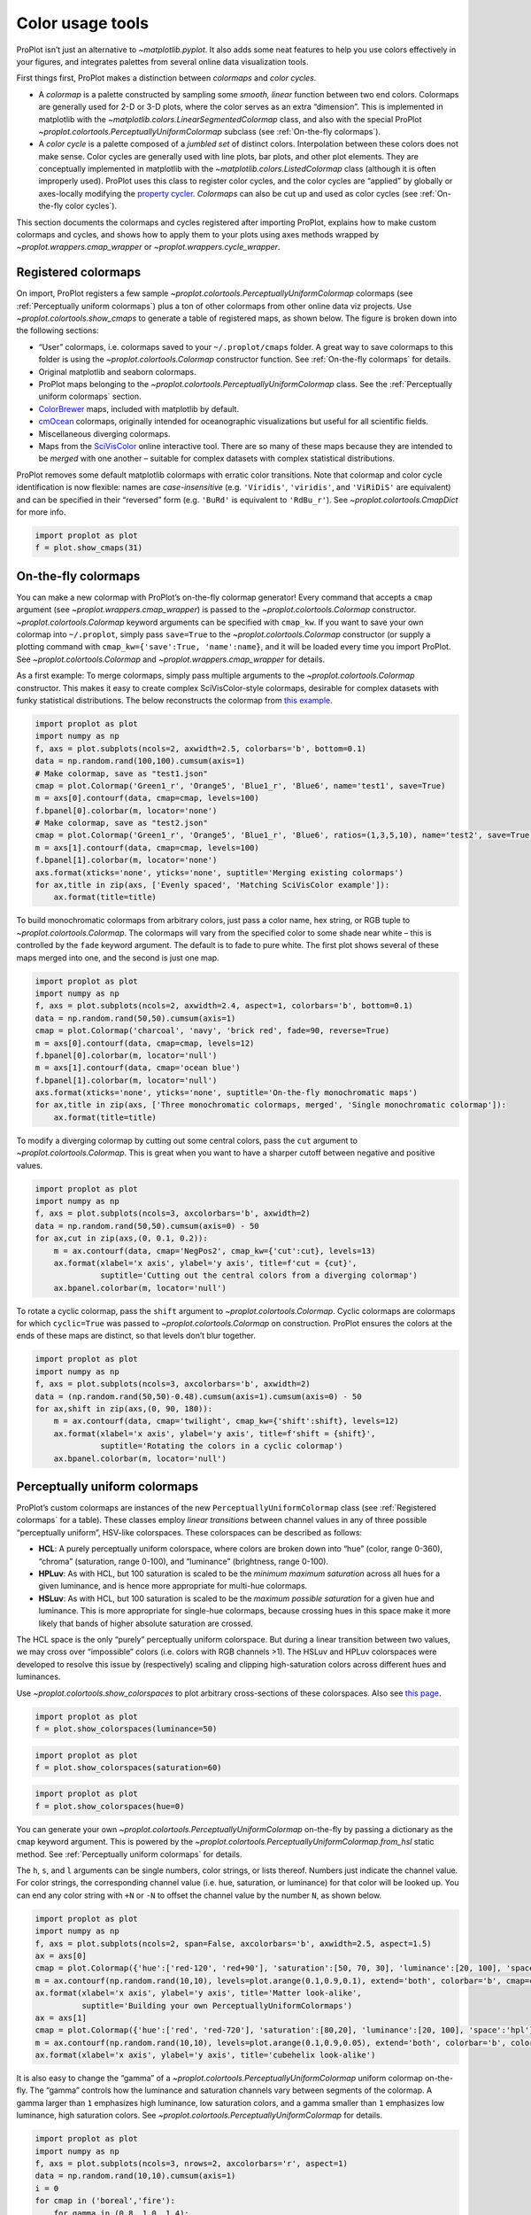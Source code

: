Color usage tools
=================

ProPlot isn’t just an alternative to `~matplotlib.pyplot`. It also
adds some neat features to help you use colors effectively in your
figures, and integrates palettes from several online data visualization
tools.

First things first, ProPlot makes a distinction between *colormaps* and
*color cycles*.

-  A *colormap* is a palette constructed by sampling some *smooth,
   linear* function between two end colors. Colormaps are generally used
   for 2-D or 3-D plots, where the color serves as an extra “dimension”.
   This is implemented in matplotlib with the
   `~matplotlib.colors.LinearSegmentedColormap` class, and also with
   the special ProPlot
   `~proplot.colortools.PerceptuallyUniformColormap` subclass (see
   :ref:`On-the-fly colormaps`).
-  A *color cycle* is a palette composed of a *jumbled set* of distinct
   colors. Interpolation between these colors does not make sense. Color
   cycles are generally used with line plots, bar plots, and other plot
   elements. They are conceptually implemented in matplotlib with the
   `~matplotlib.colors.ListedColormap` class (although it is often
   improperly used). ProPlot uses this class to register color cycles,
   and the color cycles are “applied” by globally or axes-locally
   modifying the `property
   cycler <https://matplotlib.org/3.1.0/tutorials/intermediate/color_cycle.html>`__.
   *Colormaps* can also be cut up and used as color cycles (see
   :ref:`On-the-fly color cycles`).

This section documents the colormaps and cycles registered after
importing ProPlot, explains how to make custom colormaps and cycles, and
shows how to apply them to your plots using axes methods wrapped by
`~proplot.wrappers.cmap_wrapper` or
`~proplot.wrappers.cycle_wrapper`.

Registered colormaps
--------------------

On import, ProPlot registers a few sample
`~proplot.colortools.PerceptuallyUniformColormap` colormaps (see
:ref:`Perceptually uniform colormaps`) plus a ton of other colormaps
from other online data viz projects. Use
`~proplot.colortools.show_cmaps` to generate a table of registered
maps, as shown below. The figure is broken down into the following
sections:

-  “User” colormaps, i.e. colormaps saved to your ``~/.proplot/cmaps``
   folder. A great way to save colormaps to this folder is using the
   `~proplot.colortools.Colormap` constructor function. See
   :ref:`On-the-fly colormaps` for details.
-  Original matplotlib and seaborn colormaps.
-  ProPlot maps belonging to the
   `~proplot.colortools.PerceptuallyUniformColormap` class. See the
   :ref:`Perceptually uniform colormaps` section.
-  `ColorBrewer <http://colorbrewer2.org/>`__ maps, included with
   matplotlib by default.
-  `cmOcean <https://matplotlib.org/cmocean/>`__ colormaps, originally
   intended for oceanographic visualizations but useful for all
   scientific fields.
-  Miscellaneous diverging colormaps.
-  Maps from the
   `SciVisColor <https://sciviscolor.org/home/colormoves/>`__ online
   interactive tool. There are so many of these maps because they are
   intended to be *merged* with one another – suitable for complex
   datasets with complex statistical distributions.

ProPlot removes some default matplotlib colormaps with erratic color
transitions. Note that colormap and color cycle identification is now
flexible: names are *case-insensitive* (e.g. ``'Viridis'``,
``'viridis'``, and ``'ViRiDiS'`` are equivalent) and can be specified in
their “reversed” form (e.g. ``'BuRd'`` is equivalent to ``'RdBu_r'``).
See `~proplot.colortools.CmapDict` for more info.

.. code:: ipython3

    import proplot as plot
    f = plot.show_cmaps(31)




.. image:: quickstart/quickstart_102_1.svg


On-the-fly colormaps
--------------------

You can make a new colormap with ProPlot’s on-the-fly colormap
generator! Every command that accepts a ``cmap`` argument (see
`~proplot.wrappers.cmap_wrapper`) is passed to the
`~proplot.colortools.Colormap` constructor.
`~proplot.colortools.Colormap` keyword arguments can be specified with
``cmap_kw``. If you want to save your own colormap into ``~/.proplot``,
simply pass ``save=True`` to the `~proplot.colortools.Colormap`
constructor (or supply a plotting command with
``cmap_kw={'save':True, 'name':name}``, and it will be loaded every time
you import ProPlot. See `~proplot.colortools.Colormap` and
`~proplot.wrappers.cmap_wrapper` for details.

As a first example: To merge colormaps, simply pass multiple arguments
to the `~proplot.colortools.Colormap` constructor. This makes it easy
to create complex SciVisColor-style colormaps, desirable for complex
datasets with funky statistical distributions. The below reconstructs
the colormap from `this
example <https://sciviscolor.org/wp-content/uploads/sites/14/2018/04/colormoves-icon-1.png>`__.

.. code:: ipython3

    import proplot as plot
    import numpy as np
    f, axs = plot.subplots(ncols=2, axwidth=2.5, colorbars='b', bottom=0.1)
    data = np.random.rand(100,100).cumsum(axis=1)
    # Make colormap, save as "test1.json"
    cmap = plot.Colormap('Green1_r', 'Orange5', 'Blue1_r', 'Blue6', name='test1', save=True)
    m = axs[0].contourf(data, cmap=cmap, levels=100)
    f.bpanel[0].colorbar(m, locator='none')
    # Make colormap, save as "test2.json"
    cmap = plot.Colormap('Green1_r', 'Orange5', 'Blue1_r', 'Blue6', ratios=(1,3,5,10), name='test2', save=True)
    m = axs[1].contourf(data, cmap=cmap, levels=100)
    f.bpanel[1].colorbar(m, locator='none')
    axs.format(xticks='none', yticks='none', suptitle='Merging existing colormaps')
    for ax,title in zip(axs, ['Evenly spaced', 'Matching SciVisColor example']):
        ax.format(title=title)




.. image:: quickstart/quickstart_105_1.svg


To build monochromatic colormaps from arbitrary colors, just pass a
color name, hex string, or RGB tuple to
`~proplot.colortools.Colormap`. The colormaps will vary from the
specified color to some shade near white – this is controlled by the
``fade`` keyword argument. The default is to fade to pure white. The
first plot shows several of these maps merged into one, and the second
is just one map.

.. code:: ipython3

    import proplot as plot
    import numpy as np
    f, axs = plot.subplots(ncols=2, axwidth=2.4, aspect=1, colorbars='b', bottom=0.1)
    data = np.random.rand(50,50).cumsum(axis=1)
    cmap = plot.Colormap('charcoal', 'navy', 'brick red', fade=90, reverse=True)
    m = axs[0].contourf(data, cmap=cmap, levels=12)
    f.bpanel[0].colorbar(m, locator='null')
    m = axs[1].contourf(data, cmap='ocean blue')
    f.bpanel[1].colorbar(m, locator='null')
    axs.format(xticks='none', yticks='none', suptitle='On-the-fly monochromatic maps')
    for ax,title in zip(axs, ['Three monochromatic colormaps, merged', 'Single monochromatic colormap']):
        ax.format(title=title)



.. image:: quickstart/quickstart_107_0.svg


To modify a diverging colormap by cutting out some central colors, pass
the ``cut`` argument to `~proplot.colortools.Colormap`. This is great
when you want to have a sharper cutoff between negative and positive
values.

.. code:: ipython3

    import proplot as plot
    import numpy as np
    f, axs = plot.subplots(ncols=3, axcolorbars='b', axwidth=2)
    data = np.random.rand(50,50).cumsum(axis=0) - 50
    for ax,cut in zip(axs,(0, 0.1, 0.2)):
        m = ax.contourf(data, cmap='NegPos2', cmap_kw={'cut':cut}, levels=13)
        ax.format(xlabel='x axis', ylabel='y axis', title=f'cut = {cut}',
                  suptitle='Cutting out the central colors from a diverging colormap')
        ax.bpanel.colorbar(m, locator='null')



.. image:: quickstart/quickstart_109_0.svg


To rotate a cyclic colormap, pass the ``shift`` argument to
`~proplot.colortools.Colormap`. Cyclic colormaps are colormaps for
which ``cyclic=True`` was passed to `~proplot.colortools.Colormap` on
construction. ProPlot ensures the colors at the ends of these maps are
distinct, so that levels don’t blur together.

.. code:: ipython3

    import proplot as plot
    import numpy as np
    f, axs = plot.subplots(ncols=3, axcolorbars='b', axwidth=2)
    data = (np.random.rand(50,50)-0.48).cumsum(axis=1).cumsum(axis=0) - 50
    for ax,shift in zip(axs,(0, 90, 180)):
        m = ax.contourf(data, cmap='twilight', cmap_kw={'shift':shift}, levels=12)
        ax.format(xlabel='x axis', ylabel='y axis', title=f'shift = {shift}',
                  suptitle='Rotating the colors in a cyclic colormap')
        ax.bpanel.colorbar(m, locator='null')



.. image:: quickstart/quickstart_111_0.svg


Perceptually uniform colormaps
------------------------------

ProPlot’s custom colormaps are instances of the new
``PerceptuallyUniformColormap`` class (see :ref:`Registered colormaps`
for a table). These classes employ *linear transitions* between channel
values in any of three possible “perceptually uniform”, HSV-like
colorspaces. These colorspaces can be described as follows:

-  **HCL**: A purely perceptually uniform colorspace, where colors are
   broken down into “hue” (color, range 0-360), “chroma” (saturation,
   range 0-100), and “luminance” (brightness, range 0-100).
-  **HPLuv**: As with HCL, but 100 saturation is scaled to be the
   *minimum maximum saturation* across all hues for a given luminance,
   and is hence more appropriate for multi-hue colormaps.
-  **HSLuv**: As with HCL, but 100 saturation is scaled to be the
   *maximum possible saturation* for a given hue and luminance. This is
   more appropriate for single-hue colormaps, because crossing hues in
   this space make it more likely that bands of higher absolute
   saturation are crossed.

The HCL space is the only “purely” perceptually uniform colorspace. But
during a linear transition between two values, we may cross over
“impossible” colors (i.e. colors with RGB channels >1). The HSLuv and
HPLuv colorspaces were developed to resolve this issue by (respectively)
scaling and clipping high-saturation colors across different hues and
luminances.

Use `~proplot.colortools.show_colorspaces` to plot arbitrary
cross-sections of these colorspaces. Also see `this
page <http://www.hsluv.org/comparison/>`__.

.. code:: ipython3

    import proplot as plot
    f = plot.show_colorspaces(luminance=50)



.. image:: quickstart/quickstart_114_0.svg


.. code:: ipython3

    import proplot as plot
    f = plot.show_colorspaces(saturation=60)



.. image:: quickstart/quickstart_115_0.svg


.. code:: ipython3

    import proplot as plot
    f = plot.show_colorspaces(hue=0)



.. image:: quickstart/quickstart_116_0.svg


You can generate your own
`~proplot.colortools.PerceptuallyUniformColormap` on-the-fly by
passing a dictionary as the ``cmap`` keyword argument. This is powered
by the `~proplot.colortools.PerceptuallyUniformColormap.from_hsl`
static method. See :ref:`Perceptually uniform colormaps` for details.

The ``h``, ``s``, and ``l`` arguments can be single numbers, color
strings, or lists thereof. Numbers just indicate the channel value. For
color strings, the corresponding channel value (i.e. hue, saturation, or
luminance) for that color will be looked up. You can end any color
string with ``+N`` or ``-N`` to offset the channel value by the number
``N``, as shown below.

.. code:: ipython3

    import proplot as plot
    import numpy as np
    f, axs = plot.subplots(ncols=2, span=False, axcolorbars='b', axwidth=2.5, aspect=1.5)
    ax = axs[0]
    cmap = plot.Colormap({'hue':['red-120', 'red+90'], 'saturation':[50, 70, 30], 'luminance':[20, 100], 'space':'hcl'})
    m = ax.contourf(np.random.rand(10,10), levels=plot.arange(0.1,0.9,0.1), extend='both', colorbar='b', cmap=cmap)
    ax.format(xlabel='x axis', ylabel='y axis', title='Matter look-alike',
              suptitle='Building your own PerceptuallyUniformColormaps')
    ax = axs[1]
    cmap = plot.Colormap({'hue':['red', 'red-720'], 'saturation':[80,20], 'luminance':[20, 100], 'space':'hpl'})
    m = ax.contourf(np.random.rand(10,10), levels=plot.arange(0.1,0.9,0.05), extend='both', colorbar='b', colorbar_kw={'locator':0.1}, cmap=cmap)
    ax.format(xlabel='x axis', ylabel='y axis', title='cubehelix look-alike')



.. image:: quickstart/quickstart_118_0.svg


It is also easy to change the “gamma” of a
`~proplot.colortools.PerceptuallyUniformColormap` uniform colormap
on-the-fly. The “gamma” controls how the luminance and saturation
channels vary between segments of the colormap. A gamma larger than
``1`` emphasizes high luminance, low saturation colors, and a gamma
smaller than ``1`` emphasizes low luminance, high saturation colors. See
`~proplot.colortools.PerceptuallyUniformColormap` for details.

.. code:: ipython3

    import proplot as plot
    import numpy as np
    f, axs = plot.subplots(ncols=3, nrows=2, axcolorbars='r', aspect=1)
    data = np.random.rand(10,10).cumsum(axis=1)
    i = 0
    for cmap in ('boreal','fire'):
        for gamma in (0.8, 1.0, 1.4):
            ax = axs[i]
            m1 = ax.pcolormesh(data, cmap=cmap, cmap_kw={'gamma':gamma}, levels=10, extend='both')
            ax.rpanel.colorbar(m1, locator='none')
            ax.format(title=f'gamma = {gamma}', xlabel='x axis', ylabel='y axis', suptitle='Modifying existing PerceptuallyUniformColormaps')
            i += 1



.. image:: quickstart/quickstart_120_0.svg


To see how the colors in a colormap vary across different colorspaces,
use the `~proplot.colortools.cmap_breakdown` function. This is done
below for the builtin “viridis” colormap and the “Fire”
`~proplot.colortools.PerceptuallyUniformColormap`. We see that
transitions for “Fire” are linear in HSL space, while transitions for
“virids” are linear in hue and luminance for all colorspaces, but
non-linear in saturation.

.. code:: ipython3

    import proplot as plot
    plot.breakdown_cmap('fire')
    plot.breakdown_cmap('viridis')




.. image:: quickstart/quickstart_122_1.svg



.. image:: quickstart/quickstart_122_2.svg


Adding online colormaps
-----------------------

There are plenty of online interactive tools for generating perceptually
uniform colormaps, including
`HCLWizard <http://hclwizard.org:64230/hclwizard/>`__,
`Chroma.js <https://gka.github.io/palettes/#colors=lightyellow,orange,deeppink,darkred%7Csteps=7%7Cbez=1%7CcoL=1>`__,
`SciVisColor <https://sciviscolor.org/home/colormaps/>`__, and `HCL
picker <http://tristen.ca/hcl-picker/#/hlc/12/0.99/C6F67D/0B2026>`__.

To add colormaps downloaded from any of these sources, save the colormap
data to a file in your ``~/.proplot/cmaps`` folder, then call
`~proplot.colortools.register_cmaps`. The file should be named
``name.ext``, where ``name`` is the registered colormap name and ``ext``
is the file extension. See `~proplot.colortools.register_cmaps` for
valid file extensions.

Registered color cycles
-----------------------

Use `~proplot.colortools.show_cycles` to generate a table of the color
cycles registered by default and loaded from your ``~/.proplot/cycles``
folder. You can make your own color cycles using the
`~proplot.colortools.Cycle` constructor function. See
:ref:`Color usage tools` for more on the differences between colormaps
and color cycles.

.. code:: ipython3

    import proplot as plot
    f = plot.show_cycles()



.. image:: quickstart/quickstart_127_1.svg


On-the-fly color cycles
-----------------------

With ProPlot, you can specify the color cycle by passing ``cycle`` to
plotting commands like `~matplotlib.axes.Axes.plot` or
`~matplotlib.axes.Axes.scatter` (e.g. ``ax.plot(..., cycle='538')`` –
see `~proplot.wrappers.cycle_wrapper`), or by changing the global
default cycle (e.g. ``plot.rc.cycle = '538'`` – see the
`~proplot.rcmod` documentation). In both cases, the arguments are
passed to the `~proplot.colortools.Cycle` constructor.
`~proplot.colortools.Cycle` keyword arguments can be specified by
passing ``cycle_kw`` to a plotting command. If you want to save your own
color cycle into ``~/.proplot``, simply pass ``save=True`` to the
`~proplot.colortools.Cycle` constructor (or supply a plotting command
with ``cycle_kw={'save':True, 'name':name}``), and it will be loaded
every time you import ProPlot. The below example demonstrates these
methods.

.. code:: ipython3

    import proplot as plot
    import numpy as np
    data = (np.random.rand(12,12)-0.45).cumsum(axis=0)
    plot.rc.cycle = 'contrast'
    lw = 5
    f, axs = plot.subplots(ncols=3, axwidth=1.7)
    # Here the default cycle is used
    ax = axs[0]
    ax.plot(data, lw=lw)
    # Note that specifying "cycle" does not reset the color cycle
    ax = axs[1]
    ax.plot(data, cycle='qual2', lw=lw)
    ax = axs[2]
    for i in range(data.shape[1]):
        ax.plot(data[:,i], cycle='qual2', lw=lw)
    # Format
    axs.format(xformatter=[], yformatter=[], suptitle='Local and global color cycles demo')



.. image:: quickstart/quickstart_130_0.svg


Finally, *colormaps* (or combinations thereof) can be used as sources
for generating color cycles. Just pass a tuple of colormap name(s) to
the `~proplot.colortools.Cycle` constructor, with the last entry of
the tuple indicating the number of samples you want to draw. To exclude
near-white colors on the end of a colormap, just pass e.g. ``left=x`` to
`~proplot.colortools.Cycle` (or supply a plotting command with e.g.
``cycle_kw={'left':x}``). This cuts out the leftmost ``x`` proportion of
the colormap before drawing colors from said map. See
`~proplot.colortools.Colormap` for details.

.. code:: ipython3

    import proplot as plot
    import numpy as np
    f, axs = plot.subplots(ncols=2, colorbars='b', share=0, span=False, axwidth=2.2, aspect=1.5)
    data = (20*np.random.rand(10,21)-10).cumsum(axis=0)
    # Example 1
    ax = axs[0]
    lines = ax.plot(data[:,:5], cycle='purples', cycle_kw={'left':0.3}, lw=5)
    f.bpanel[0].colorbar(lines, values=np.arange(0,len(lines)), label='clabel')
    ax.format(title='Simple cycle')
    # Example 2
    ax = axs[1]
    cycle = plot.Cycle('blues', 'reds', 'oranges', 21, left=[0.1]*3)
    lines = ax.plot(data, cycle=cycle, lw=5)
    f.bpanel[1].colorbar(lines, values=np.arange(0,len(lines)), label='clabel')
    ax.format(title='Complex cycle', suptitle='Color cycles from colormaps demo')



.. image:: quickstart/quickstart_132_0.svg


`~proplot.wrappers.cycle_wrapper` can also be used to change
properties other than color. Below, a single-color dash style cycler is
generated using the `~proplot.colortools.Cycle` function and applied
to the axes locally. To apply it globally, simply use
``plot.rc['axes.prop_cycle'] = cycle``.

.. code:: ipython3

    import proplot as plot
    import numpy as np
    import pandas as pd
    f, ax = plot.subplots(axwidth=3, aspect=2)
    data = (np.random.rand(20,4)-0.5).cumsum(axis=0)
    data = pd.DataFrame(data, columns=pd.Index(['a','b','c','d'], name='label'))
    ax.format(suptitle='Plot without color cycle')
    cycle = plot.Cycle(dashes=[(1,0.5),(1,1.5),(3,1.5),(5,3)])
    obj = ax.plot(data, lw=2, cycle=cycle, legend='ul', legend_kw={'ncols':2, 'handlelength':3})



.. image:: quickstart/quickstart_134_0.svg


Adding online color cycles
--------------------------

There are plenty of online interactive tools for generating and testing
color cycles, including `i want
hue <http://tools.medialab.sciences-po.fr/iwanthue/index.php>`__,
`coolers <https://coolors.co>`__, and `viz
palette <https://projects.susielu.com/viz-palette>`__.

To add color cycles downloaded from any of these sources, save the cycle
data to a file in your ``~/.proplot/cycles`` folder, then call
`~proplot.colortools.register_cycles`. The file should be named
``name.ext``, where ``name`` is the registered cycle name and ``ext`` is
the file extension. See `~proplot.colortools.register_cmaps` for valid
file extensions.

Registered color names
----------------------

ProPlot defines new color names from the `XKCD “color
survey” <https://blog.xkcd.com/2010/05/03/color-survey-results/>`__,
official `Crayola crayon
colors <https://en.wikipedia.org/wiki/List_of_Crayola_crayon_colors>`__,
and from the `“Open color” <https://github.com/yeun/open-color>`__
Github project. This was inspired by
`seaborn <https://seaborn.pydata.org/tutorial/color_palettes.html>`__.
Use `~proplot.colortools.show_colors` to generate tables of these
colors, as shown below. Note that the native matplotlib `CSS4 named
colors <https://matplotlib.org/examples/color/named_colors.html>`__ are
still registered, but I encourage using colors from the tables instead.

To reduce the number of registered color names to a more manageable
size, XKCD and Crayola colors must have *sufficiently distinct
coordinates* in the HCL perceptually uniform colorspace before they are
added to ProPlot. This makes it a bit easier to pick out colors from a
table generated with `~proplot.colortools.show_colors`. Similar names
were also cleaned up – for example, “reddish” and “reddy” are changed to
“red”.

.. code:: ipython3

    import proplot as plot
    f = plot.show_colors()



.. image:: quickstart/quickstart_139_0.svg



.. image:: quickstart/quickstart_139_1.svg


Individual color sampling
-------------------------

If you want to draw an individual color from a smooth colormap or a
color cycle, use ``color=(cmapname, position)`` or
``color=(cyclename, index)`` with any command that accepts the ``color``
keyword! The ``position`` should be between 0 and 1, while the ``index``
is the index on the list of colors in the cycle. This feature is powered
by the `~proplot.colortools.ColorCacheDict` class.

.. code:: ipython3

    import proplot as plot
    import numpy as np
    f, axs = plot.subplots(nrows=3, aspect=(2,1), axwidth=3.5, axcolorbars='r', share=False)
    m = axs[0].pcolormesh(np.random.rand(10,10), cmap='thermal', levels=np.linspace(0, 1, 101))
    axs[0].rpanel.colorbar(m, label='colormap', locator=0.2)
    axs[0].format(title='Thermal colormap')
    l = []
    for idx in plot.arange(0, 1, 0.1):
        h = axs[1].plot((np.random.rand(20)-0.4).cumsum(), lw=5, color=('thermal', idx), label=f'idx {idx:.1f}')
        l.append(h)
    axs[1].rpanel.legend(l, ncols=1)
    axs[1].format(title='Drawing from the Thermal colormap')
    l = []
    idxs = np.arange(7)
    np.random.shuffle(idxs)
    for idx in idxs:
        h = axs[2].plot((np.random.rand(20)-0.4).cumsum(), lw=5, color=('ggplot', idx), label=f'idx {idx:.0f}')
        l.append(h)
    axs[2].rpanel.legend(l, ncols=1)
    axs[2].format(title='Drawing randomly from the ggplot color cycle')
    axs.format(xlocator='null', abc=True, abcloc='ul', suptitle='Getting individual colors from colormaps and cycles')



.. image:: quickstart/quickstart_142_0.svg


